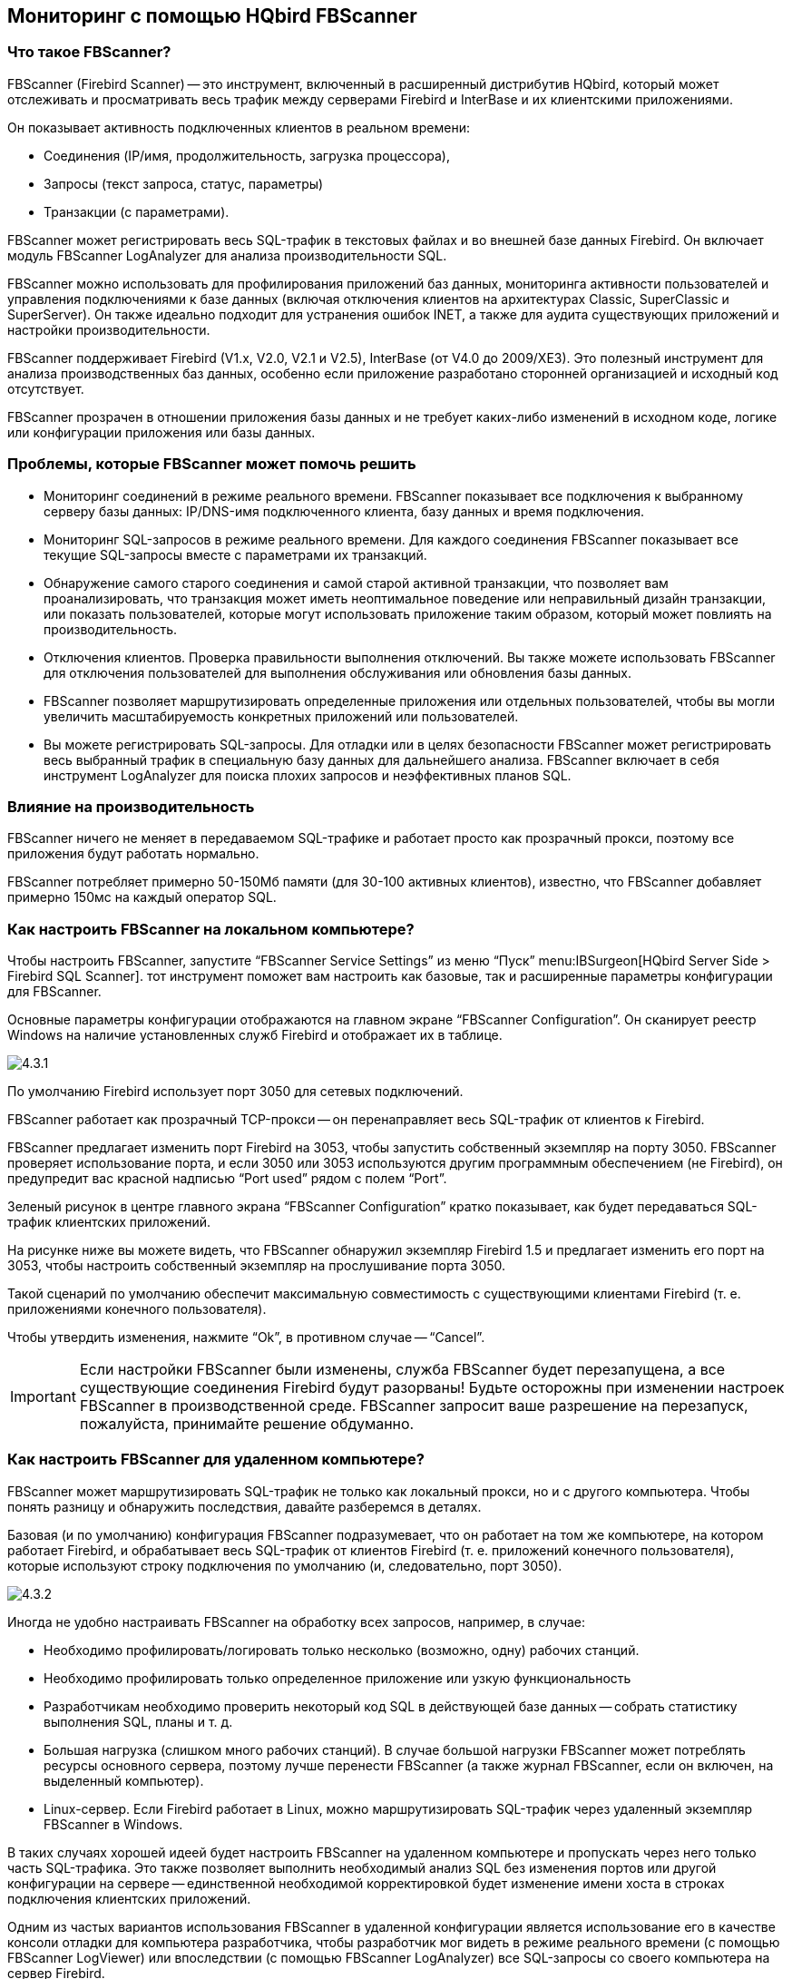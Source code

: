 == Мониторинг с помощью HQbird FBScanner

=== Что такое FBScanner?

FBScanner (Firebird Scanner) -- это инструмент, включенный в расширенный дистрибутив HQbird, который может отслеживать и просматривать весь трафик между серверами Firebird и InterBase и их клиентскими приложениями.

Он показывает активность подключенных клиентов в реальном времени:

* Соединения (IP/имя, продолжительность, загрузка процессора),
* Запросы (текст запроса, статус, параметры)
* Транзакции (с параметрами).

FBScanner может регистрировать весь SQL-трафик в текстовых файлах и во внешней базе данных Firebird. Он включает модуль FBScanner LogAnalyzer для анализа производительности SQL.

FBScanner можно использовать для профилирования приложений баз данных, мониторинга активности пользователей и управления подключениями к базе данных (включая отключения клиентов на архитектурах Classic, SuperClassic и SuperServer). Он также идеально подходит для устранения ошибок INET, а также для аудита существующих приложений и настройки производительности.

FBScanner поддерживает Firebird (V1.x, V2.0, V2.1 и V2.5), InterBase (от V4.0 до 2009/XE3). Это полезный инструмент для анализа производственных баз данных, особенно если приложение разработано сторонней организацией и исходный код отсутствует.

FBScanner прозрачен в отношении приложения базы данных и не требует каких-либо изменений в исходном коде, логике или конфигурации приложения или базы данных.

=== Проблемы, которые FBScanner может помочь решить

* Мониторинг соединений в режиме реального времени. FBScanner показывает все подключения к выбранному серверу базы данных: IP/DNS-имя подключенного клиента, базу данных и время подключения.
* Мониторинг SQL-запросов в режиме реального времени. Для каждого соединения FBScanner показывает все текущие SQL-запросы вместе с параметрами их транзакций.
* Обнаружение самого старого соединения и самой старой активной транзакции, что позволяет вам проанализировать, что транзакция может иметь неоптимальное поведение или неправильный дизайн транзакции, или показать пользователей, которые могут использовать приложение таким образом, который может повлиять на производительность.
* Отключения клиентов. Проверка правильности выполнения отключений. Вы также можете использовать FBScanner для отключения пользователей для выполнения обслуживания или обновления базы данных.
* FBScanner позволяет маршрутизировать определенные приложения или отдельных пользователей, чтобы вы могли увеличить масштабируемость конкретных приложений или пользователей.
* Вы можете регистрировать SQL-запросы. Для отладки или в целях безопасности FBScanner может регистрировать весь выбранный трафик в специальную базу данных для дальнейшего анализа. FBScanner включает в себя инструмент LogAnalyzer для поиска плохих запросов и неэффективных планов SQL.

=== Влияние на производительность

FBScanner ничего не меняет в передаваемом SQL-трафике и работает просто как прозрачный прокси, поэтому все приложения будут работать нормально.

FBScanner потребляет примерно 50-150Мб памяти (для 30-100 активных клиентов), известно, что FBScanner добавляет примерно 150мс на каждый оператор SQL.

=== Как настроить FBScanner на локальном компьютере?

Чтобы настроить FBScanner, запустите "`FBScanner Service Settings`" из меню "`Пуск`" menu:IBSurgeon[HQbird Server Side > Firebird SQL Scanner]. тот инструмент поможет вам настроить как базовые, так и расширенные параметры конфигурации для FBScanner.

Основные параметры конфигурации отображаются на главном экране "`FBScanner Configuration`". Он сканирует реестр Windows на наличие установленных служб Firebird и отображает их в таблице.

image::4.3.1.png[]

По умолчанию Firebird использует порт 3050 для сетевых подключений.

FBScanner работает как прозрачный TCP-прокси -- он перенаправляет весь SQL-трафик от клиентов к Firebird.

FBScanner предлагает изменить порт Firebird на 3053, чтобы запустить собственный экземпляр на порту 3050. FBScanner проверяет использование порта, и если 3050 или 3053 используются другим программным обеспечением (не Firebird), он предупредит вас красной надписью "`Port used`" рядом с полем "`Port`".

Зеленый рисунок в центре главного экрана "`FBScanner Configuration`" кратко показывает, как будет передаваться SQL-трафик клиентских приложений.

На рисунке ниже вы можете видеть, что FBScanner обнаружил экземпляр Firebird 1.5 и предлагает изменить его порт на 3053, чтобы настроить собственный экземпляр на прослушивание порта 3050.

Такой сценарий по умолчанию обеспечит максимальную совместимость с существующими клиентами Firebird (т. е. приложениями конечного пользователя).

Чтобы утвердить изменения, нажмите "`Ok`", в противном случае -- "`Cancel`".

[IMPORTANT]
====
Если настройки FBScanner были изменены, служба FBScanner будет перезапущена, а все существующие соединения Firebird будут разорваны! Будьте осторожны при изменении настроек FBScanner в производственной среде. FBScanner запросит ваше разрешение на перезапуск, пожалуйста, принимайте решение обдуманно.
====

=== Как настроить FBScanner для удаленном компьютере?

FBScanner может маршрутизировать SQL-трафик не только как локальный прокси, но и с другого компьютера. Чтобы понять разницу и обнаружить последствия, давайте разберемся в деталях.

Базовая (и по умолчанию) конфигурация FBScanner подразумевает, что он работает на том же компьютере, на котором работает Firebird, и обрабатывает весь SQL-трафик от клиентов Firebird (т. е. приложений конечного пользователя), которые используют строку подключения по умолчанию (и, следовательно, порт 3050).

image::4.3.2.png[]

Иногда не удобно настраивать FBScanner на обработку всех запросов, например, в случае:

* Необходимо профилировать/логировать только несколько (возможно, одну) рабочих станций.
* Необходимо профилировать только определенное приложение или узкую функциональность
* Разработчикам необходимо проверить некоторый код SQL в действующей базе данных -- собрать статистику выполнения SQL, планы и т. д.
* Большая нагрузка (слишком много рабочих станций). В случае большой нагрузки FBScanner может потреблять ресурсы основного сервера, поэтому лучше перенести FBScanner (а также журнал FBScanner, если он включен, на выделенный компьютер).
* Linux-сервер. Если Firebird работает в Linux, можно маршрутизировать SQL-трафик через удаленный экземпляр FBScanner в Windows.

В таких случаях хорошей идеей будет настроить FBScanner на удаленном компьютере и пропускать через него только часть SQL-трафика. Это также позволяет выполнить необходимый анализ SQL без изменения портов или другой конфигурации на сервере -- единственной необходимой корректировкой будет изменение имени хоста в строках подключения клиентских приложений.

Одним из частых вариантов использования FBScanner в удаленной конфигурации является использование его в качестве консоли отладки для компьютера разработчика, чтобы разработчик мог видеть в режиме реального времени (с помощью FBScanner LogViewer) или впоследствии (с помощью FBScanner LogAnalyzer) все SQL-запросы со своего компьютера на сервер Firebird.

На рисунке ниже вы можете увидеть, как это может выглядеть:

image::4.3.3.png[]

Теперь вернемся к настройке и посмотрим, насколько легко настроить FBScanner для маршрутизации SQL-трафика на удаленном компьютере.

В нижней части главного экрана "`FBScanner Configuration`" вы можете увидеть следующие настройки по умолчанию (для примера Firebird 1.5, который мы рассматривали выше):

image::4.3.4.png[]

Чтобы настроить FBScanner для маршрутизации SQL-трафика на удаленный Firebird, нам нужно изменить "`Server Type`" с "`Local...`" на "`Remote`". Это изменит главный экран инструмента конфигурации.

Прежде всего, нам необходимо указать сетевое имя (или IP) компьютера с экземпляром Firebird и порт, на котором он будет использоваться -- его необходимо ввести в текстовое поле "`Interface`".

Затем нам нужно указать версию Firebird -- в нашем примере это Firebird 1.5.

Экземпляр FBScanner также имеет "`Interface`" -- это список сетевых адаптеров, обнаруженных на компьютере. Если вам нужно привязать FBScanner к одному из них и отключить подключения от других сетевых адаптеров, выберите один из адаптеров из раскрывающегося списка. По умолчанию FBScanner принимает запросы клиентов Firebird от всех сетевых адаптеров.

Ниже вы можете увидеть пример конфигурации FBScanner для маршрутизации SQL-трафика на удаленный экземпляр Firebird, который находится на компьютере *myserver1* и работает через порт 3050.

image::4.3.5.png[]

Нажмите "`Ok`", чтобы подтвердить новые настройки, и FBScanner направит SQL-запросы на удаленный Firebird.

[IMPORTANT]
====
Если вам необходимо передать трафик SQL от клиентских приложений через удаленный FBScanner, измените соответствующую строку подключения Firebird. Например, если изначально клиентские приложения подключались к "`*myserver1:C:\Database\data.fdb*`", чтобы передать SQL-трафик через FBScanner в этом примере, вам необходимо изменить строку подключения на "`*computer1:C:\Database\data.fdb*`" (где `computer1` -- сетевое имя компьютера, на котором работает FBScanner).
====

=== Как настроить логирование?

В меню "`Пуск`" запустите "Firebird Scanner > FBScanner Settings", затем нажмите кнопку "`Advanced options`" (в правом нижнем углу главного экрана).

image::4.3.6.png[]

В диалоговом окне выберите вкладку "`SQL log`".

image::4.3.7.png[]

По умолчанию ведение журнала отключено.

[IMPORTANT]
====
Важно понимать, что при журналировании в базу данных SQL будут записываться все операции SQL, включая транзакции, соединения и т. д. Это означает, что база данных журналов SQL будет потреблять то же количество ресурсов (ЦП, жесткий диск и т. д.), что и основная база данных. В связи с этим для сред с высокой нагрузкой мы рекомендуем использовать удаленную настройку FBScanner для ведения журнала SQL.
====

Есть два варианта ведения журнала: в файл и в базу данных журналов Firebird.

==== Логирование в текстовые файлы

Логирование в файлы создает текстовый файл для каждого соединения, в котором FBScanner записывает операторы SQL и транзакции. Мы рекомендуем логирование в файлы в целях отладки и во время разработки -- оно подходит для исследования линейного кода SQL. Если подключений много, логирование в файлы становится не очень подходящим.

Чтобы включить ведение журнала в файлы, установите переключатель рядом с опцией "`File`" и укажите папку, в которой будут храниться файлы журналов (сначала проверьте, существует ли указанная папка!):

image::4.3.8.png[]

Затем нажмите "`Ok`".

[IMPORTANT]
====
Включение ведения журнала потребует перезапуска службы FBScanner, поэтому все текущие соединения будут разорваны. FBScanner немедленно попросит вашего разрешения сделать это.
====

==== Пример логирования в текстовые файлы

Для следующих команд в `isql`

[listing]
----
Use CONNECT or CREATE DATABASE to specify a database

SQL> connect "localhost:E:\Temp\TEST15_2.FDB";
Database:  "localhost:E:\Temp\TEST15_2.FDB"

SQL> create table t1(i1 integer, c1 varchar(150));
SQL> create table t2(i2 integer, b1 blob);
SQL> select count(*) from t1;

COUNT
============
0

SQL> insert into t1(i1, c1) values(1, 'test');
SQL> select count(*) from t1;

COUNT
============
1

SQL> exit;
----

FBScanner создал следующий журнал:

[listing]
----
/* Log created by FBScanner v2.7.19
14.01.2011 16:06:07
	  Client IP      = 127.0.0.1
	  Client Name    = ibsurgeon3
	  Client Process = isql [1884]
*/
CONNECT '127.0.0.1/3053:E:\Temp\TEST15_2.FDB' USER 'SYSDBA';

/* 14.01.2011 16:06:09 */
/* TrID=20; */
SET TRANSACTION READ WRITE WAIT SNAPSHOT;

/* 14.01.2011 16:06:09 */
/* TrID=22; isc_tpb_version1, isc_tpb_write, isc_tpb_read_committed, isc_tpb_wait,
   isc_tpb_no_rec_version */
SET TRANSACTION READ WRITE WAIT ISOLATION LEVEL READ COMMITTED NO RECORD_VERSION;

/* 14.01.2011 16:06:19 */
/* QrID=26 TrID=22; EXECUTE */
create table t1(i1 integer, c1 varchar(150));

/* 14.01.2011 16:06:19 */
/* QrID=26 TrID=22; INFO */

/* 14.01.2011 16:06:19 */
/* TrID=22; */
COMMIT;

/* 14.01.2011 16:06:33 */
/* TrID=27; isc_tpb_version1, isc_tpb_write, isc_tpb_read_committed, isc_tpb_wait,
   isc_tpb_no_rec_version */
SET TRANSACTION READ WRITE WAIT ISOLATION LEVEL READ COMMITTED NO RECORD_VERSION;

/* 14.01.2011 16:06:33 */
/* QrID=31 TrID=27; EXECUTE */
create table t2(i2 integer, b1 blob);

/* 14.01.2011 16:06:33 */
/* QrID=31 TrID=27; INFO */

/* 14.01.2011 16:06:41 */
/* TrID=32; isc_tpb_version1, isc_tpb_write, isc_tpb_read_committed, isc_tpb_wait,
   isc_tpb_no_rec_version */
SET TRANSACTION READ WRITE WAIT ISOLATION LEVEL READ COMMITTED NO RECORD_VERSION;

/* 14.01.2011 16:06:41 */
/* QrID=36 TrID=20; EXECUTE */
select count(*) from t1;

/* 14.01.2011 16:06:41 */
/* QrID=36 TrID=20; INFO */

/*
	Fetch count     = 1
*/

/* 14.01.2011 16:07:11 */
/* QrID=38 TrID=20; EXECUTE */
insert into t1(i1, c1) values(1, 'test');

/* 14.01.2011 16:07:17 */
/* QrID=40 TrID=20; EXECUTE */
select count(*) from t1;

/* 14.01.2011 16:07:17 */
/* QrID=40 TrID=20; INFO */

/*
	Fetch count     = 1
*/

/* 14.01.2011 16:07:26 */
/* TrID=32; */
COMMIT;

/* 14.01.2011 16:07:26 */
/* TrID=27; */
COMMIT;

/* 14.01.2011 16:07:26 */
/* TrID=20; */
COMMIT;
----

Как видите, лог в файл полезен для понимания того, как команды SQL выполнялись внутри одного соединения.

==== Логирование в базу данных Firebird

Прежде чем начать работу с журналом SQL, необходимо понять некоторые детали реализации, которые могут быть важны для производственных систем.

В основном запись в базу данных Firebird осуществляется простым способом: служба FBScanner записывает весь трафик во внешнюю базу данных Firebird. База данных Firebird с журналом может находиться на том же компьютере, где находится FBScanner, или на удаленном компьютере.

Примите во внимание следующие требования к настройке журнала SQL:

* База данных журналов (и соответствующий экземпляр Firebird) должна быть в формате Firebird 2.5 (начиная с FBScanner 2.7.15). Если вы вынуждены использовать FBScanner на компьютере с другой версией Firebird, вам необходимо использовать Firebird 2.5 embedded для хранения журнала.
* SQL-трафик от всех зарегистрированных соединений записывается в единую таблицу с соответствующими маркерами (с какого компьютера, приложения, пользователя и т.д. была создана данная конкретная запись).
* База данных журналов может потреблять значительное количество ресурсов в случае большой нагрузки. В случае большого количества подключений рекомендуется настроить базу данных журналов FBScanner и Firebird на выделенном компьютере.
* Во многих случаях протоколировать все соединения нет необходимости, поскольку они повторяют один и тот же набор SQL-запросов. Тщательное исследование отдельного соединения может оказаться наиболее эффективным способом обнаружения проблем с производительностью.

Чтобы включить ведение журнала SQL, выберете "`SQL`" в переключателе. Это активирует соответствующие текстовые поля и элементы управления.

image::4.3.9.png[]

Прежде всего, нажмите кнопку "`Edit`".

image::4.3.10.png[]

[IMPORTANT]
====
Если вы собираетесь использовать один и тот же экземпляр Firebird для регистрации трафика SQL, вам необходимо указать строку подключения с явным портом.
В нашем примере это будет порт 3053, а строка подключения будет иметь вид `127.0.0.1/3053:C:\FBScanner_log.fdb`
====

В этом диалоговом окне вам также необходимо указать, как подключиться к базе данных с журналом.

Если базы данных с указанным именем нет, создайте новую базу данных -- нажмите "`Create database log`".

Проверьте соединение с базой данных журналов -- нажмите "`Test connection`".

Нажмите "`Ok`", чтобы сохранить настройки.

==== Маркеры транзакций

FBScanner может собирать информацию о маркерах транзакций (так же, как это делает IBSurgeon Transaction Monitors). Собранная информация будет отображаться в виде графиков в FBScanner Log Analyzer.

Для этой цели FBScanner запускает отдельное соединение, для которого требуются логин, пароль и путь к соответствующей клиентской библиотеке (если вы отслеживаете Firebird 1.5 с помощью FBScanner, потребуется `fbclient.dll` из 1.5).

Если вы решили собирать информацию о маркерах транзакций, отметьте флажок "`Collect transactions counters info`" и заполните поля "`Login`", "`Password`" и "`Client DLL`".

==== Использование Firebird 2.5 embedded для журнала SQL

Если вам необходимо использовать журнал SQL на компьютере, где используется старая версия Firebird (1.0, 1.5, 2.0, 2.1 или даже InterBase), для хранения журнала рекомендуется использовать Firebird 2.5 Embedded.

Вы можете загрузить Firebird 2.5 Embedded по адресу https://www.firebirdsql.org[www.firebirdsql.org].

Распакуйте архив прямо в папку FBScanner (по умолчанию `C:\Program Files\IBSurgeon\Firebird Scanner`) и переименуйте `fbembed.dll` в `fbclient.dll`.

Структура папок будет выглядеть так

image::4.3.11.png[]

После этого запустите "`Advanced options`", вкладка "`SQL logging`", переключатель "`SQL`" и нажмите "`Edit`", затем в "`Client library`" укажите переменованный файл `fbclient.dll`, как показано ниже.

image::4.3.12.png[]

[TIP]
====
В Embedded Firebird `fbclient.dll` представляет собой весь движок.
Он работает внутри процесса FBScanner и не взаимодействует с другими установленными экземплярами Firebird, как полными, так и встроенными.
====

=== Как проанализировать журнал FBScanner?

Многие пользователи рассказали нам, что не осознают, сколько запросов, транзакций и других операций выполняет их программное обеспечение. Как вы помните, FBScanner хранит всю информацию в одной таблице. Эта таблица использует ссылки на саму себя для уменьшения объема хранимой информации, что затрудняет чтение и понимание необработанного журнала.

Для облегчения анализа журналов мы создали в FBScanner новый модуль -- LogAnalyzer. Он доступен в IBSurgeon Deploy Center для всех пользователей FBScanner (в разделе "`Download`").

LogAnalyzer требует Firebird 2.5 для работы с базой данных журналов. Он также создает новые индексы и выполняет сложные запросы для отчетов, поэтому рекомендуется следующая процедура:

. Настройте ведение журнала и сбор статистики минимум за 1 день.
. Скопируйте базу данных журналов на другой компьютер с Firebird 2.5
. Подключитесь к копии базы данных журналов и выполните анализ на компьютерах разработчика.
. При необходимости скопируйте обновленные версии баз данных журналов.

Чтобы проанализировать базу данных журналов, запустите LogAnalyzer и нажмите "`Connect to FBScanner log base`", затем заполните параметры подключения и выберите базу данных журналов.

image::4.3.13.png[]

При первом запуске LogAnalyzer создаст необходимые индексы, это может занять несколько минут.

После этого LogAnalyzer отобразит последний доступный день в журнале на вкладке "`Server Load`":

image::4.3.14.png[]

Вкладка "`Server Load`" показывает, сколько SQL-запросов было выполнено в минуту и сколько времени потребовалось для их выполнения. Фактически он показывает загрузку сервера, то есть количество запросов и время их выполнения.

Увеличьте масштаб (кнопка в левом верхнем углу вкладки "`Server load`"), перетащите график, удерживая правую кнопку мыши, и выберите пик, который вы хотите исследовать -- щелкните правой кнопкой мыши, чтобы открыть всплывающее меню.

image::4.3.15.png[]

Он покажет вам вкладку "`All statements`", где вы можете просматривать SQL-запросы.

image::4.3.16.png[]

Выберите любой запрос, чтобы просмотреть его текст и, если функция ведения журнала плана включена, его план.

Чтобы проследить за ходом выполнения, вы можете щелкнуть запрос правой кнопкой мыши и найти соединение и транзакцию для этого запроса.

image::4.3.17.png[]

LogAnalyzer выделяет запросы в одной транзакции жирным шрифтом:

image::4.3.18.png[]

Вы можете отсортировать запросы и, например, найти запрос с наибольшим временем выполнения:

image::4.3.19.png[]

Чтобы узнать больше об этом запросе, дважды щелкните его и просмотрите более подробную информацию.

image::4.3.20.png[]

=== Как отслеживать ошибки 10054, отключения и неудачные попытки входа в систему?

FBScanner автоматически регистрирует все 10054 ошибки, отключения и неудачные попытки входа в систему с подробным описанием в файле `FBScanner.log`, который находится в главном каталоге FBScanner.

[listing]
----
19.08.2010 21:43:09
	Connect Error
	  Client IP      = 192.10.1.2
	  Client Name    =
	  DB Name        =
	  DB User        = MORTON
	  Client Process = SUPC [5520]
	  Client Process (by fbclient) = E:\TEMP\TEST1.EXE [5520]
	  STATUS         = [file  is not a valid database]


19.08.2010 21:43:25
	Login Failed
	  Client IP      = 127.0.0.1
	  Client Name    = ibsurgeon3
	  DB Name        = C:\Program Files\Jupiter2010\Data\data.gdb
	  DB User        = MORTON
	  Client Process = Jupiter.exe [3032]
	  Client Process (by fbclient) = E:\TEMP\TEST1.EXE [3032]
	  STATUS         = [Your user name and password are not defined.
Ask your database administrator to set up a Firebird login.]
----

=== Операции Backup/restore и массовой загрузки

Для выполнения операций, не требующих мониторинга или отладки, таких как резервное копирование и восстановление или массовая загрузка записей (в биллинговых системах), мы рекомендуем обходить сервис FBScanner.

Если FBScanner установлен в рекомендуемой конфигурации по умолчанию, т. е. на порту 3050, а Firebird -- на порте 3053, строки подключения должны быть такими:

[listing]
----
server_name/3053:Disk:\Path\database.fdb
----

пример строки подключения

[listing]
----
connect "localhost/3053:C:\TEMP\database.fdb" user "SYSDBA" password "masterkey";
----

Пример использования команды резервного копирования

[listing]
----
gbak.exe -b -g -v -user SYSDBA -pass masterkey localhost/3053:C:\TEMP\database.fdb C:\temp\backup.gbk
----

Конечно же, использование локальной строки подключения всегда будет обходить FBScanner:

[listing]
----
gbak.exe -b -g -v -user SYSDBA -pass masterkey C:\TEMP\database.fdb C:\temp\backup.gbk
----

=== Мониторинг в реальном времени: FBScanner Viewer

Для мониторинга соединений, запросов и транзакций в режиме реального времени FBScanner включает в себя специальный инструмент, а именно FBScanner Viewer.

FBScanner Viewer показывает мгновенный снимок SQL-трафика между Firebird и контролируемыми клиентскими приложениями.

image::4.3.21.png[]

В первом столбце мы видим тип записи -- connection, statement или transaction.

В таблице ниже вы можете найти описание всех столбцов на главной странице FBScanner Viewer (некоторые столбцы по умолчанию скрыты, используйте меню "`Columns`" чтобы включить/выключить их):

[cols="1,1", options="header"]
|===
| Наименование столбца
| Описание


|! (первый столбец)
|Указывает тип записи в FBScanner Viewer -- для операторов SQL, транзакций и соединений имеется отдельный набор значений.
Они описаны в следующей таблице ниже.

Знак "`!`" в заголовке этого столбца означает активный фильтр -- нажмите на треугольник справа от знака "`!`", чтобы настроить его.

|Tag
a|Зеленый/красный фон показывает загрузку ЦП в % (красный -- ядро, зеленый -- Firebird).

В тексте отображается значение тега (если оно было указано в SQL-запросе).

Пример установки значений тегов:

[listing]
----
SELECT * FROM RDB$DATABASE
/*FBSCANNER$CON_NAME=MyConnect;
FBSCANNER$TR_NAME=MyTransaction;
FBSCANNER$ST_NAME=SomeImportantQuery; */;
----

Также в этом столбце вы увидите выполнение инструментов `gbak` и `gfix`.

|Transaction Count
|Применимо для строки типа подключение.
Отображается количество активных транзакций в соединении.

Очень полезно найти приложения с автоматической фиксацией и другими неэффективными проблемами управления транзакциями.

|PID
|Идентификатор процесса Firebird. Только для архитектуры Classic.

|Client IP
|IP соединения

|Client Name
|DNS подключения (если возможно разрешить)

|Client Process Name
|Начиная с Firebird 2.1, `fbclient.dll` показывает имя клиентского приложения. Например, `C:\Program Files\Firebird\Firebird_2_1\bin\isql.exe`

|Priority
|Приоритет экземпляра Firebird (только Classic)

|Database
|Имя базы данных или ее псевдоним, как указано в строке подключения.

|User
|Имя пользователя -- например, SYSDBA (не поддерживается для Trusted Authentication)

|Role
|Роль пользователя

|Start
|Для строки соединения -- время соединения, для транзакции -- время начала транзакции, для оператора -- время начала запроса.

|Time
|`'NOW' - Start`; Время сначала старта

|Last Activity
|Время последнего действия для текущего соединения/транзакции/оператора.

|Inactive
|`'NOW' - Last Activity`; Период бездействия

|Latest Retaining
|Время последнего "`COMMIT RETAINING`" или "`ROLLBACK RETAINING`" в текущей транзакции.

|Retaining
|`'NOW' - Latest Retaining`

|Received
|Байты, полученные клиентом

|Sent
|Байты, отправленные клиентом

|CPU Time
|Показывает общее время, затраченное на соединение/транзакцию/запрос. Если в транзакциях более 1 запроса, время выполнения всех запросов будет суммироваться. То же правило применяется и для расчета времени соединения.

|Prepare Time
|

|Execute Time
|

|Fetch Count
|Применимо только для statements. Количество записей, как сообщает `fbclient.dll`

|Protocol
|Версия протокола Firebird для текущей сессии.

|Version
|Версия `fbclient.dll`/`gds32.dll`.

Определение версии не на 100 % верно: второстепенные версии считаются одинаковыми, JayBird и .NET Provider считаются одинаковыми, InterBase 8.x = InterBase 9.x
|===

В следующей таблице вы можете увидеть подробную информацию о значениях, отображаемых в первом столбце в строках FBScanner Viewer для SQL запросов:

[cols="1,1", options="header"]
|===
| Флаг
| Описание


|A
|Allocated. Начальная фаза жизненного цикла SQL-запроса

|P
|Prepared. Указывает, что запрос был подготовлен

|E
|Execute. В данный момент запрос выполняется

|C
|Closed statement. Выполнение завершено

|D
|Dropped statement.

|F
|Fetching is in progress

|f
|Fetching is in progress, но в данный момент приостановлено (набор записей не получен)

|c
|Closed cursor. Все данные были получены.
|===

==== Теги

Теги позволяют назначать читаемые идентификаторы (имена) соединениям, запросам и транзакциям.

Вам просто нужно добавить эти комментарии:

[listing]
----
SELECT COUNT(*) FROM RDB$DATABASE
/* FBSCANNER$CON_NAME=My_application;
   FBSCANNER$TR_NAME=Read_only_transaction_N1;
   FBSCANNER$ST_NAME=Customers_list_query; */
----

* FBSCANNER$CON_NAME= задает имя соединения. После первого назначения это имя будет сохраняться в течение всего срока действия соединения.
* FBSCANNER$TR_NAME= задает имя транзакции. После первого присвоения это имя будет использоваться в течение всего срока действия транзакции.
* FBSCANNER$ST_NAME= задает имя запроса.

Теги отображаются в первом столбце таблицы FBScanner Viewer, и теги можно фильтровать по их именам.

Теги полезны для быстрого ответа на следующие частые вопросы:

* Какая программа запустила этот запрос? (разработчикам необходимо пометить тегом FBSCANNER$CON_NAME каждое подключение к базе данных)
* Какова транзакция для этого запроса? (разработчикам необходимо использовать тег FBSCANNER$TR_NAME для обозначения транзакций)
* Что это за очень длительный запрос? (разработчик может помечать длительные запросы читаемыми именами, например "`Annual report`").

==== Меню FBScanner Viewer

FBScanner Viewer предлагает широкий спектр опций, упрощающих отладку и оптимизацию, которые доступны через его меню:

* *Сервер*
+
** Подключить...
** Отключить
** Последние сервера
** Выход
* *Подключения*
+
** Отключить
** Отключение клиентов...
** Завершить процесс...
** Последние запросы
** Старейшее подключение
** Приоритет процесса...
** Ping
** Ping всех
** Извлекать планы запросов
* *Транзакции*
+
** OAT
* *Инструменты*
+
** *Визуализация*
+
*** Администратор СУБД (только подключения)
*** Разработчик СУБД (без транзакций)
*** Разработчик СУБД (детально)
** Язык -- English, Italian, Русский, Portuguese
** Дополнения
** Настройки
* *Колонки* -- список столбцов
* *Помощь*


===== Сервер

Для подключения к службе FBScanner выберите menu:Сервер[Подключить...].

Появится следующий диалог:

image::4.3.22.png[]

После выбора сервера FBScanner Viewer запросит пароль. Существует 2 пароля -- для доступа только для чтения и для доступа администратора (полного). По умолчанию пароль для доступа только для чтения пуст.

image::4.3.23.png[]

[TIP]
====
Чтобы настроить пароли для доступа к FBScanner Viewer, вам необходимо перейти в "`FBScanner Configuration`" -- "`Advanced Settings`".
====

*Сервер\Отключить* отключает FBScanner Viewer от службы FBScanner.

*Сервер\Последние сервера* показывает список последних служб FBScanner, к которым подключался FBScanner Viewer.

*Выход* закрывает FBScanner Viewer.

==== Подключения

Пункты меню "`Отключить`", "`Отключение клиентов...`" и "`Завершить процесс...`" доступны только при подключении к службе FBScanner с правами администратора.

*Отключить* предложит закрыть текущее соединение (выделено в основной таблицы FBScanner Viewer):

image::4.3.24.png[]

"`*Отключение клиентов...*`" запускает следующий диалог:

image::4.3.25.png[]

В правой части находится список подключений, представленный именами баз данных, клиентов или пользователей в соответствии с фильтром выше.

Используя кнопки &gt; и &lt;, администратор может выбрать соединения, которые нужно отключить, а затем нажать кнопку "`Disconnect`".

Отключение будет выполнено путем эмуляции ошибки 10054 -- соответствующие записи будут в `firebird.log` (`interbase.log`) и в `FBScanner.log`.

==== Завершить процесс...

Есть несколько случаев, когда вам нужно завершить процесс Firebird, но мы не рекомендуем это делать.

"`Завершить процесс....`" запрашивает явное завершение процесса Firebird и работает только на локальном FBScanner и с архитектурой Classic:

image::4.3.26.png[]

Он не будет работать с архитектурами SuperServer и SuperClassic.

"`*Последние запросы*`" показывает список из 20 последних запросов в выбранном соединении:

image::4.3.27.png[]

Это полезно для специальной отладки, работает как кнопка "`Rewind`".

[TIP]
====
Для полноценной регистрации SQL-трафика включите функцию регистрации SQL в службе FBScanner и используйте FBScanner LogAnalyzer для просмотра журнала.
====

"`*Старейшее подключение*`" -- показывает самое старое соединение в таблице.

"`*Приоритет процесса...*`" -- применим только для локальной установки FBScanner с классической архитектурой.
Это позволяет установить приоритет процесса для экземпляров Classic.

"`*Ping*`" -- позволяет проверить -- активно ли выбранное соединение?

"`*Ping всех*`" -- проверяет все соединения тем же способом.

"`*Извлекать планы запросов*`" -- запускает извлечение планов для выбранного подключения. Извлеченные планы отображаются в таблице, а также сохраняются в журнале SQL (или текстовом журнале). Если ведение журнала не включено, ничего не происходит. Чтобы включить извлечение плана для всех подключений, используйте соответствующий параметр в "`FBScanner Configuration`".

==== Транзакции

Единственная опция *Транзакции\OAT* выделит в таблице самую старую активную транзакцию.

==== Инструменты

В меню "`Инструменты`" мы видим несколько опций.

С помощью "`*Визуализация*`" пользователь может выбрать наиболее подходящее представление данных таблицы:

* Администратор СУБД (только подключения)
* Разработчик СУБД (без транзакций)
* Разработчик СУБД (детально)

FBScanner Viewer локализован на 4 языках.

С помощью *Инструменты\Язык* вы можете переключаться между языками:

image::4.3.28.png[]

"`*Дополнения*`" включает плагины.

Для получения дополнительной информации свяжитесь link:mailto:support@ib-aid.com[support@ib-aid.com]

"`*Настройки*`" -- это еще один способ изменить некоторые параметры службы FBScanner.

image::4.3.29.png[]

Пожалуйста, ознакомьтесь с соответствующим разделом этого руководства для получения подробной информации о настройке службы FBScanner.

==== Структура журнала SQL

FBScanner сохраняет SQL-трафик в следующей таблице:

[source,sql]
----
CREATE TABLE FBSCANNER$LOG
(
    ID                   BIGINT NOT NULL,
    IDATTACHMENT         BIGINT,
    IDTRANSACTION        BIGINT,
    PID                  INTEGER,
    ROW_TYPE             INTEGER NOT NULL,
    CLIENT_IP            VARCHAR(24),
    CLIENT_NAME          VARCHAR(256),
    CUSTOM_NAME          VARCHAR(256),
    SUBNET_NAME          VARCHAR(256),
    DB_FILENAME          VARCHAR(512),
    DB_USER              VARCHAR(512),
    DB_ROLE              VARCHAR(512),
    START_TIME           TIMESTAMP DEFAULT 'NOW' NOT NULL,
    END_TIME             TIMESTAMP,
    LAST_ACTIVITY        TIMESTAMP DEFAULT 'NOW' NOT NULL,
    LAST_RETAINING       TIMESTAMP,
    WORK_TIME            INTEGER DEFAULT 0 NOT NULL,
    CPU_TIME_USER        INTEGER DEFAULT 0 NOT NULL,
    CPU_TIME_PRIVILEGED  INTEGER DEFAULT 0 NOT NULL,
    FETCH_COUNT          INTEGER DEFAULT 0 NOT NULL,
    RESULT               INTEGER,
    SQL_TEXT             BLOB SUB_TYPE 1 SEGMENT SIZE 80,
    SQL_TEXT2            BLOB SUB_TYPE 1 SEGMENT SIZE 80,
    SQL_PLAN             BLOB SUB_TYPE 1 SEGMENT SIZE 80,
    PREPARE_TIME         INTEGER DEFAULT 0 NOT NULL,
    EXECUTE_TIME         INTEGER DEFAULT 0 NOT NULL
);
----

==== Логическая структура

В этой таблице есть 3 уровня иерархии:

* `ID` -- первичный ключ
* `IDATTACHMENT` и `IDTRANSACTION` -- внешние ключи, ссылающиеся на FBSCANNER$LOG.ID
* `ROW_TYPE` -- уровень иерархии (0, 1, 2 )

.Уровень 1. Соединение. ROW_TYPE = 0
[cols="1,1", frame="all"]
|===
|PID
|Идентификатор процесса (только для локального FBScanner)

|ROW_TYPE
|0

|CLIENT_IP
|IP-адрес клиента

|CLIENT_NAME
|DNS-имя

|CUSTOM_NAME
|Тег соединения (если задан в тексте запроса)

|SUBNET_NAME
|Логическое имя подсети. Смотри файл `FBScanner.subnets`

|DB_FILENAME
|Псевдоним базы данных или полный путь к базе данных

|DB_USER
|Имя пользователя

|DB_ROLE
|Роль пользователя

|START_TIME
|Время начала соединения

|END_TIME
|Время завершения соединения
|===


.Уровень 2. Транзакция. ROW_TYPE = 1
[cols="1,1", frame="all"]
|===
|IDATTACHMENT
|Идентификатор соединения

|ROW_TYPE
|1

|CUSTOM_NAME
|Тег транзакции (если назначен)

|START_TIME
|Время начала транзакции

|END_TIME
|Время окончания транзакции

|LAST_RETAINING
|Время последнего commit retaining или rollback retaining

|RESULT
|

0 – транзакция активна

1 – Commit

2 – Rollback

|SQL_TEXT
|Флаги транзакции
|===



.Уровень 3. Запрос. ROW_TYPE = 2
[cols="1,1", frame="all"]
|===
|IDATTACHMENT
|Идентификатор соединения

|IDTRANSACTION
|Идентификатор транзакции

|ROW_TYPE
|2

|CUSTOM_NAME
|Тег запроса (если назначен)

|START_TIME
|Время начала запроса

|WORK_TIME
|Время до ответа от сервера

|CPU_TIME_USER
|Время процессора (только локально)

|CPU_TIME_PRIVILEGED
|Время ядра ЦП (только локально)

|FETCH_COUNT
|Количество записей, возвращаемых запросом

|RESULT
|0 -- запрос выполнен успешно, иначе это поле содержит SQLCODE ошибки

|SQL_TEXT
|Текст запроса (с параметрами)

|SQL_TEXT2
|Исходный текст запроса (NULL, если равен SQL_TEXT)

|SQL_PLAN
|План выполнения запроса (если включена настройка  "`Извлекать планы`")

|**PREPARE_TIME**
|Время подготовки

|**EXECUTE_TIME**
|Время выполнения запроса
|===

==== Индексы в журнале

Первоначально база данных журналов содержит только индекс первичного ключа.

FBScanner Log Analyzer создает необходимые индексы при первом подключении.

=== Матрица функций FBScanner

[cols="1,4,1,1"]
|===
.2+h| #
.2+h| Функция
2+h|Режим FBScanner

h| Агент
h| Удаленный


|
|Поддержка операционных систем
|
|

|
|**Windows**
|X
|X

|
|Linux, Mac OS X, Free BSD
|
|X

|
|Поддерживаемые версии Firebird и InterBase
|
|

|
|Firebird 1.0, Yaffil 1.0 (включая ведение журнала)
|X
|X

|
|Firebird 1.5 (включая ведение журнала)
|X
|X

|
|Firebird 2.0 (включая ведение журнала)
|X
|X

|
|Firebird 2.1 (включая ведение журнала)
|X
|X

|
|Firebird 2.5 (включая ведение журнала + поддержка SuperClassic)
|X
|X

|
|InterBase 6.0-2009/XE (включая ведение журнала)
|X
|X

|**1**
|**Соединения**
|
|

|**__1.1__**
|**__Информация об установленных соединениях в FBScanner Viewer:__**
|
|

|
|Firebird/InterBase логин пользователя
|X
|X

|
|IP-адрес или имя компьютера
|X
|X

|
|Время подключения и время последней активности
|X
|X

|
|Приоритет процессов (только для классической архитектуры)
|X
|

|**__1.2__**
|**__Управление подключением (требуется вход в FBScanner Viewer с правами администратора)__**
|
|

|
|Безопасное отключение одного или нескольких соединений с использованием прерывания соединения TCP/IP (имитация ошибки 10054)
|X
|X

|
|Изменение приоритета процессов в классической архитектуре (например, чтобы настроить приоритет долго выполняющегося отчета или что-то в этом роде. С помощью тегов администратор может распознать соединение, на котором работает отчет - см. "`Tags`").
|X
|

|
|Автоматическая настройка приоритетов для Firebird с классической архитектурой.
В конфигурации FBScanner администратор может настроить автоматическую соответствие для:

Указанный IP или подсеть IP -- установите приоритет X

Указанное имя хоста – установить приоритет X

Указанное имя базы данных – установите приоритет X

Указанное имя пользователя – установить приоритет X
|X
|

|
|Уничтожение Classic процессов, использовать не рекомендуется, но иногда полезно.
|X
|

|
|Возможность ограничить все соединения (для выполнения некоторых операций, требующих монопольного доступа)
|X
|X

|
|Фильтрация просмотра соединений по всем параметрам соединений (кроме информации о времени)
|X
|X

|
|Белый и черный список баз данных для подключения
|X
|X

|
|Белый и черный список IP-адресов (клиентов)
|X
|X

|
|Ограничение подключений # -- администратор может ограничить количество подключений
|X
|X

|
|Эмуляция ошибки "`Wrong login/password`" для запрещенных подключений
|X
|

|
|Обнаружение старых/неправильных версий `fbclient.dll`/`gds32.dll`
|X
|X

|**__1.3__**
|**__Регистрация событий, связанных с соединениями__**
|X
|X

|
|FBScanner регистрирует неудачные попытки входа в систему в файле `FBScanner.log`. Для каждой неудачной попытки входа FBScanner записывает следующую информацию: IP-адрес, имя пользователя, базу данных и время попытки входа.
|X
|X

|
|Если соединение было прервано (ошибка 10054), FBScanner определяет и протоколирует один из 5 типов разрывов соединения:

Клиентское приложение было закрыто неправильно (например, приложение было закрыто диспетчером задач)

Соединение было закрыто по тайм-ауту (в FBScanner можно также настроить принудительное отключение, чтобы закрыть соединение по тайм-ауту)

Сбой сервера (сбой `fbserver` или `fb_inet_server`)

Серверный процесс (`fbserver` или `fb_inet_server`) был уничтожен с помощью FBScanner.

Отключение соединений от FBScanner Viewer

Во всех вышеперечисленных случаях FBScanner записывает IP-адрес отключенного клиента(ов) и причину отключения.
Это очень полезная функция для поиска и устранения ошибок 10054.
|X
|X


|**2.**
|**Транзакции**
|
|

|**__2.1.__**
|**__Транзакции отображаются внутри соответствующих соединений__**
|
|

|
|Флаги транзакций
|X
|X

|
|Время жизни транзакций
|X
|X

|
|Используя кнопку OAT, вы можете найти самую старую активную транзакцию в режиме реального времени и просмотреть связанные соединения/запросы.
|X
|X

|**3.**
|**Запросы**
|
|

|**__3.1__**
|**__Информация о запросах__**
|
|

|
|Время начала
|X
|X

|
|Текст запроса
|X
|X

|
|Транзакция запроса
|X
|X

|
|Статус (prepare/execute/...)
|X
|X

|
|Фильтрация по статусу запроса (по умолчанию закрытые запросы скрыты)
|X
|X

|
|Мгновенный индикатор загрузки процессора
|X
|X

|
|Если подготовка или выполнение запроса вызвало ошибку, FBScanner записывает в журнал `SQLCODE` (например, "`primary key violation`").
|
|

|**__3.2__**
|**__Дополнительные операции с запросами__**
|
|

|
|Извлечение плана для запросов.

Может выполняться для всех подключений (должно быть включено в утилите настройки FBScanner).

Можно включить/выключить для выбранного соединения только в FBScanner Viewer.

В обоих случаях планы будут регистрироваться в общем журнале, если ведение журнала включено.
|X
|X

|**4.**
|**Tags**
|
|

|
a|Теги позволяют назначать читаемые идентификаторы (имена) соединениям, запросам и транзакциям. Вам просто нужно добавить эти комментарии:

[source]
----
SELECT COUNT(*) FROM RDB$DATABASE
/* FBSCANNER$CON_NAME=My_application;
FBSCANNER$TR_NAME=Read_only_transaction_N1;
FBSCANNER$ST_NAME=Customers_list_query; */
----

|X
|X

|
|`FBSCANNER$CON_NAME=` -- задает имя соединения. После первого назначения это имя будет сохраняться в течение всего срока действия соединения.
|X
|X

|
|`FBSCANNER$TR_NAME=` -- задает имя транзакции. После первого присвоения это имя будет использоваться на протяжении всей транзакции.
|X
|X

|
|`FBSCANNER$ST_NAME=` -- задает имя запроса.
|
|

|
|Теги отображаются в специальном столбце в FBScanner Viewer.
|X
|X

|
|Можно фильтровать теги по их именам.
|X
|X

|
a|Теги полезны для быстрого ответа на следующие частые вопросы:

* Какая программа запустила этот запрос? (разработчикам необходимо пометить тегом `FBSCANNER$CON_NAME` каждое подключение к базе данных).
* Какова транзакция для этого запроса? (разработчикам необходимо использовать тег `FBSCANNER$TR_NAME` для обозначения транзакций)
* Что это за очень длинный запрос? (разработчик может помечать длительные запросы читаемыми именами, например  "`Годовой отчет`")
|X
|X

|**5.**
|**Логирование**
|
|

|
|Логирование позволяет перехватывать все запросы и записывать их во внешнюю базу данных Firebird. К вашему сведению, ведение журналов нельзя заменить системными таблицами Firebird 2.1 или InterBase, поскольку они предоставляют только снимки программ.
|X
|X

|
|Логирование соединений, запросов и транзакций
|X
|X

|
|Протоколирование всех выполненных запросов (пропускаются только подготовленные запросы).
|X
|X

|
|Сохранение запросов с информацией об их подключении и транзакции.
|X
|X

|
|Все транзакции протоколируются, даже отменённые. Запись журнала транзакций имеет столбец RESULT, который показывает, была ли транзакция зафиксирована или отменена.
|X
|X

|
|Если извлечение плана включено, планы запросов также регистрируются.
|X
|X

|
|Автоматическое создание базы данных для логирования.
|X
|X

|
|Автоматическое создание таблиц для логирования для любой базы данных Firebird.
|X
|X
|===
